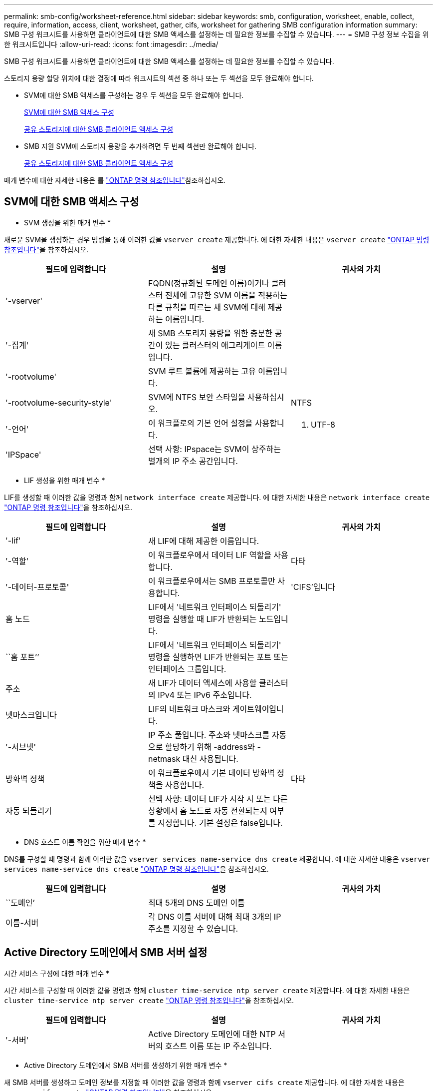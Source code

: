 ---
permalink: smb-config/worksheet-reference.html 
sidebar: sidebar 
keywords: smb, configuration, worksheet, enable, collect, require, information, access, client, worksheet, gather, cifs, worksheet for gathering SMB configuration information 
summary: SMB 구성 워크시트를 사용하면 클라이언트에 대한 SMB 액세스를 설정하는 데 필요한 정보를 수집할 수 있습니다. 
---
= SMB 구성 정보 수집을 위한 워크시트입니다
:allow-uri-read: 
:icons: font
:imagesdir: ../media/


[role="lead"]
SMB 구성 워크시트를 사용하면 클라이언트에 대한 SMB 액세스를 설정하는 데 필요한 정보를 수집할 수 있습니다.

스토리지 용량 할당 위치에 대한 결정에 따라 워크시트의 섹션 중 하나 또는 두 섹션을 모두 완료해야 합니다.

* SVM에 대한 SMB 액세스를 구성하는 경우 두 섹션을 모두 완료해야 합니다.
+
xref:configure-access-svm-task.adoc[SVM에 대한 SMB 액세스 구성]

+
xref:configure-client-access-shared-storage-concept.adoc[공유 스토리지에 대한 SMB 클라이언트 액세스 구성]

* SMB 지원 SVM에 스토리지 용량을 추가하려면 두 번째 섹션만 완료해야 합니다.
+
xref:configure-client-access-shared-storage-concept.adoc[공유 스토리지에 대한 SMB 클라이언트 액세스 구성]



매개 변수에 대한 자세한 내용은 를 link:https://docs.netapp.com/us-en/ontap-cli/["ONTAP 명령 참조입니다"^]참조하십시오.



== SVM에 대한 SMB 액세스 구성

* SVM 생성을 위한 매개 변수 *

새로운 SVM을 생성하는 경우 명령을 통해 이러한 값을 `vserver create` 제공합니다. 에 대한 자세한 내용은 `vserver create` link:https://docs.netapp.com/us-en/ontap-cli/vserver-create.html["ONTAP 명령 참조입니다"^]을 참조하십시오.

|===
| 필드에 입력합니다 | 설명 | 귀사의 가치 


 a| 
'-vserver'
 a| 
FQDN(정규화된 도메인 이름)이거나 클러스터 전체에 고유한 SVM 이름을 적용하는 다른 규칙을 따르는 새 SVM에 대해 제공하는 이름입니다.
 a| 



 a| 
'-집계'
 a| 
새 SMB 스토리지 용량을 위한 충분한 공간이 있는 클러스터의 애그리게이트 이름입니다.
 a| 



 a| 
'-rootvolume'
 a| 
SVM 루트 볼륨에 제공하는 고유 이름입니다.
 a| 



 a| 
'-rootvolume-security-style'
 a| 
SVM에 NTFS 보안 스타일을 사용하십시오.
 a| 
NTFS



 a| 
'-언어'
 a| 
이 워크플로의 기본 언어 설정을 사용합니다.
 a| 
C. UTF-8



 a| 
'IPSpace'
 a| 
선택 사항: IPspace는 SVM이 상주하는 별개의 IP 주소 공간입니다.
 a| 

|===
* LIF 생성을 위한 매개 변수 *

LIF를 생성할 때 이러한 값을 명령과 함께 `network interface create` 제공합니다. 에 대한 자세한 내용은 `network interface create` link:https://docs.netapp.com/us-en/ontap-cli/network-interface-create.html["ONTAP 명령 참조입니다"^]을 참조하십시오.

|===
| 필드에 입력합니다 | 설명 | 귀사의 가치 


 a| 
'-lif'
 a| 
새 LIF에 대해 제공한 이름입니다.
 a| 



 a| 
'-역할'
 a| 
이 워크플로우에서 데이터 LIF 역할을 사용합니다.
 a| 
다타



 a| 
'-데이터-프로토콜'
 a| 
이 워크플로우에서는 SMB 프로토콜만 사용합니다.
 a| 
'CIFS'입니다



 a| 
홈 노드
 a| 
LIF에서 '네트워크 인터페이스 되돌리기' 명령을 실행할 때 LIF가 반환되는 노드입니다.
 a| 



 a| 
``홈 포트’’
 a| 
LIF에서 '네트워크 인터페이스 되돌리기' 명령을 실행하면 LIF가 반환되는 포트 또는 인터페이스 그룹입니다.
 a| 



 a| 
주소
 a| 
새 LIF가 데이터 액세스에 사용할 클러스터의 IPv4 또는 IPv6 주소입니다.
 a| 



 a| 
넷마스크입니다
 a| 
LIF의 네트워크 마스크와 게이트웨이입니다.
 a| 



 a| 
'-서브넷'
 a| 
IP 주소 풀입니다. 주소와 넷마스크를 자동으로 할당하기 위해 -address와 -netmask 대신 사용됩니다.
 a| 



 a| 
방화벽 정책
 a| 
이 워크플로우에서 기본 데이터 방화벽 정책을 사용합니다.
 a| 
다타



 a| 
자동 되돌리기
 a| 
선택 사항: 데이터 LIF가 시작 시 또는 다른 상황에서 홈 노드로 자동 전환되는지 여부를 지정합니다. 기본 설정은 false입니다.
 a| 

|===
* DNS 호스트 이름 확인을 위한 매개 변수 *

DNS를 구성할 때 명령과 함께 이러한 값을 `vserver services name-service dns create` 제공합니다. 에 대한 자세한 내용은 `vserver services name-service dns create` link:https://docs.netapp.com/us-en/ontap-cli/vserver-services-name-service-dns-create.html["ONTAP 명령 참조입니다"^]을 참조하십시오.

|===
| 필드에 입력합니다 | 설명 | 귀사의 가치 


 a| 
``도메인’
 a| 
최대 5개의 DNS 도메인 이름
 a| 



 a| 
이름-서버
 a| 
각 DNS 이름 서버에 대해 최대 3개의 IP 주소를 지정할 수 있습니다.
 a| 

|===


== Active Directory 도메인에서 SMB 서버 설정

시간 서비스 구성에 대한 매개 변수 *

시간 서비스를 구성할 때 이러한 값을 명령과 함께 `cluster time-service ntp server create` 제공합니다. 에 대한 자세한 내용은 `cluster time-service ntp server create` link:https://docs.netapp.com/us-en/ontap-cli/cluster-time-service-ntp-server-create.html["ONTAP 명령 참조입니다"^]을 참조하십시오.

|===
| 필드에 입력합니다 | 설명 | 귀사의 가치 


 a| 
'-서버'
 a| 
Active Directory 도메인에 대한 NTP 서버의 호스트 이름 또는 IP 주소입니다.
 a| 

|===
* Active Directory 도메인에서 SMB 서버를 생성하기 위한 매개 변수 *

새 SMB 서버를 생성하고 도메인 정보를 지정할 때 이러한 값을 명령과 함께 `vserver cifs create` 제공합니다. 에 대한 자세한 내용은 `vserver cifs create` link:https://docs.netapp.com/us-en/ontap-cli/vserver-cifs-create.html["ONTAP 명령 참조입니다"^]을 참조하십시오.

|===
| 필드에 입력합니다 | 설명 | 귀사의 가치 


 a| 
'-vserver'
 a| 
SMB 서버를 생성할 SVM의 이름입니다.
 a| 



 a| 
'-cifs-server'
 a| 
SMB 서버의 이름(최대 15자).
 a| 



 a| 
``도메인’
 a| 
SMB 서버와 연결할 Active Directory 도메인의 FQDN(정규화된 도메인 이름)입니다.
 a| 



 a| 
'-ou'
 a| 
선택 사항: SMB 서버와 연결할 Active Directory 도메인 내의 조직 단위입니다. 기본적으로 이 매개 변수는 CN=Computers로 설정됩니다.
 a| 



 a| 
'-NetBIOS-별칭'
 a| 
선택 사항: NetBIOS 별칭 목록으로, SMB 서버 이름에 대한 대체 이름입니다.
 a| 



 a| 
``논평’
 a| 
선택 사항: 서버에 대한 텍스트 설명입니다. Windows 클라이언트는 네트워크에서 서버를 검색할 때 이 SMB 서버 설명을 볼 수 있습니다.
 a| 

|===


== 작업 그룹에서 SMB 서버 설정

* 작업 그룹에서 SMB 서버를 생성하기 위한 매개 변수 *

새 SMB 서버를 생성하고 지원되는 SMB 버전을 지정할 때 이러한 값에 명령을 입력합니다 `vserver cifs create`. 에 대한 자세한 내용은 `vserver cifs create` link:https://docs.netapp.com/us-en/ontap-cli/vserver-cifs-create.html["ONTAP 명령 참조입니다"^]을 참조하십시오.

|===
| 필드에 입력합니다 | 설명 | 귀사의 가치 


 a| 
'-vserver'
 a| 
SMB 서버를 생성할 SVM의 이름입니다.
 a| 



 a| 
'-cifs-server'
 a| 
SMB 서버의 이름(최대 15자).
 a| 



 a| 
``워크그룹’’
 a| 
작업 그룹의 이름(최대 15자).
 a| 



 a| 
``논평’
 a| 
선택 사항: 서버에 대한 텍스트 설명입니다. Windows 클라이언트는 네트워크에서 서버를 검색할 때 이 SMB 서버 설명을 볼 수 있습니다.
 a| 

|===
* 로컬 사용자 생성을 위한 매개 변수 *

명령을 사용하여 로컬 사용자를 만들 때 이러한 값을 `vserver cifs users-and-groups local-user create` 제공합니다. 이러한 서버는 작업 그룹의 SMB 서버에 필요하며 AD 도메인의 선택적 서버에 필요합니다. 에 대한 자세한 내용은 `vserver cifs users-and-groups local-user create` link:https://docs.netapp.com/us-en/ontap-cli/vserver-cifs-users-and-groups-local-user-create.html["ONTAP 명령 참조입니다"^]을 참조하십시오.

|===
| 필드에 입력합니다 | 설명 | 귀사의 가치 


 a| 
'-vserver'
 a| 
로컬 사용자를 생성할 SVM의 이름입니다.
 a| 



 a| 
'-user-name'입니다
 a| 
로컬 사용자의 이름(최대 20자).
 a| 



 a| 
이름
 a| 
선택 사항: 사용자의 전체 이름입니다. 전체 이름에 공백이 포함된 경우 전체 이름을 큰따옴표로 묶습니다.
 a| 



 a| 
``설명’’
 a| 
선택 사항: 로컬 사용자에 대한 설명입니다. 설명에 공백이 있으면 매개 변수를 따옴표로 묶어야 합니다.
 a| 



 a| 
'-is-account-disabled'
 a| 
선택 사항: 사용자 계정의 사용 여부를 지정합니다. 이 매개 변수를 지정하지 않으면 기본값은 사용자 계정을 활성화하는 것입니다.
 a| 

|===
* 로컬 그룹 생성을 위한 매개 변수 *

명령을 사용하여 로컬 그룹을 만들 때 이러한 값을 `vserver cifs users-and-groups local-group create` 제공합니다. AD 도메인 및 워크그룹의 SMB 서버에 대해서는 선택 사항입니다. 에 대한 자세한 내용은 `vserver cifs users-and-groups local-group create` link:https://docs.netapp.com/us-en/ontap-cli/vserver-cifs-users-and-groups-local-group-create.html["ONTAP 명령 참조입니다"^]을 참조하십시오.

|===
| 필드에 입력합니다 | 설명 | 귀사의 가치 


 a| 
'-vserver'
 a| 
로컬 그룹을 생성할 SVM의 이름입니다.
 a| 



 a| 
``그룹 이름’’
 a| 
로컬 그룹의 이름입니다(최대 256자).
 a| 



 a| 
``설명’’
 a| 
선택 사항: 로컬 그룹에 대한 설명입니다. 설명에 공백이 있으면 매개 변수를 따옴표로 묶어야 합니다.
 a| 

|===


== SMB 지원 SVM에 스토리지 용량 추가

* 볼륨 생성을 위한 매개 변수 *

qtree가 아닌 볼륨을 생성하는 경우 명령과 함께 이러한 값을 `volume create` 제공합니다. 에 대한 자세한 내용은 `volume create` link:https://docs.netapp.com/us-en/ontap-cli/volume-create.html["ONTAP 명령 참조입니다"^]을 참조하십시오.

|===
| 필드에 입력합니다 | 설명 | 귀사의 가치 


 a| 
'-vserver'
 a| 
새 볼륨을 호스팅할 새 SVM 또는 기존 SVM의 이름입니다.
 a| 



 a| 
'- 볼륨'
 a| 
새 볼륨에 제공하는 고유한 설명 이름입니다.
 a| 



 a| 
'-집계'
 a| 
새 SMB 볼륨을 위한 충분한 공간이 있는 클러스터의 애그리게이트 이름입니다.
 a| 



 a| 
'-size'
 a| 
새 볼륨의 크기에 대해 제공하는 정수입니다.
 a| 



 a| 
'-보안-스타일'
 a| 
이 워크플로에 NTFS 보안 스타일을 사용합니다.
 a| 
NTFS



 a| 
``교차점-경로’’
 a| 
새 볼륨을 마운트할 루트(/) 아래의 위치입니다.
 a| 

|===
* qtree 생성을 위한 매개 변수 *

볼륨 대신 qtree를 생성하는 경우 명령과 함께 이러한 값을 `volume qtree create` 제공합니다. 에 대한 자세한 내용은 `volume qtree create` link:https://docs.netapp.com/us-en/ontap-cli/volume-qtree-create.html["ONTAP 명령 참조입니다"^]을 참조하십시오.

|===
| 필드에 입력합니다 | 설명 | 귀사의 가치 


 a| 
'-vserver'
 a| 
qtree가 포함된 볼륨이 있는 SVM의 이름입니다.
 a| 



 a| 
'- 볼륨'
 a| 
새 qtree를 포함할 볼륨의 이름입니다.
 a| 



 a| 
'-qtree'
 a| 
새 qtree를 64자 이하로 설명하는 고유한 이름입니다.
 a| 



 a| 
'-qtree-path'
 a| 
볼륨과 qtree를 별도의 인수로 지정하는 대신 '/vol/volume_name/qtree_name\>' 형식의 qtree 경로 인수를 지정할 수 있습니다.
 a| 

|===
* SMB 공유 생성을 위한 매개 변수 *

명령을 사용하여 이러한 값을 `vserver cifs share create` 입력합니다. 에 대한 자세한 내용은 `vserver cifs share create` link:https://docs.netapp.com/us-en/ontap-cli/vserver-cifs-share-create.html["ONTAP 명령 참조입니다"^]을 참조하십시오.

|===
| 필드에 입력합니다 | 설명 | 귀사의 가치 


 a| 
'-vserver'
 a| 
SMB 공유를 생성할 SVM의 이름입니다.
 a| 



 a| 
'-공유-이름'
 a| 
생성할 SMB 공유의 이름입니다(최대 256자).
 a| 



 a| 
'-경로'
 a| 
SMB 공유의 경로 이름(최대 256자). 공유를 생성하기 전에 이 경로가 볼륨에 있어야 합니다.
 a| 



 a| 
'-공유-속성'
 a| 
선택 사항: 공유 속성 목록입니다. 기본 설정은 oplocks, 탐색 가능, changentify, swing-previous-versions입니다.
 a| 



 a| 
``논평’
 a| 
선택 사항: 서버에 대한 텍스트 설명입니다(최대 256자). Windows 클라이언트는 네트워크에서 탐색할 때 이 SMB 공유 설명을 볼 수 있습니다.
 a| 

|===
* SMB ACL(공유 액세스 제어 목록) 생성을 위한 매개 변수 *

명령을 사용하여 이러한 값을 `vserver cifs share access-control create` 입력합니다. 에 대한 자세한 내용은 `vserver cifs share access-control create` link:https://docs.netapp.com/us-en/ontap-cli/vserver-cifs-share-access-control-create.html["ONTAP 명령 참조입니다"^]을 참조하십시오.

|===
| 필드에 입력합니다 | 설명 | 귀사의 가치 


 a| 
'-vserver'
 a| 
SMB ACL을 생성할 SVM의 이름입니다.
 a| 



 a| 
'-share'
 a| 
생성할 SMB 공유의 이름입니다.
 a| 



 a| 
'-user-group-type'입니다
 a| 
공유의 ACL에 추가할 사용자 또는 그룹의 유형입니다. 기본 유형은 Windows입니다
 a| 
"창"



 a| 
'- 사용자 또는 그룹'
 a| 
공유의 ACL에 추가할 사용자 또는 그룹입니다. 사용자 이름을 지정하는 경우 "domain\username" 형식을 사용하여 사용자의 도메인을 포함해야 합니다.
 a| 



 a| 
허락
 a| 
사용자 또는 그룹에 대한 권한을 지정합니다.
 a| 
'[No_access|Read|Change|Full_Control]'

|===